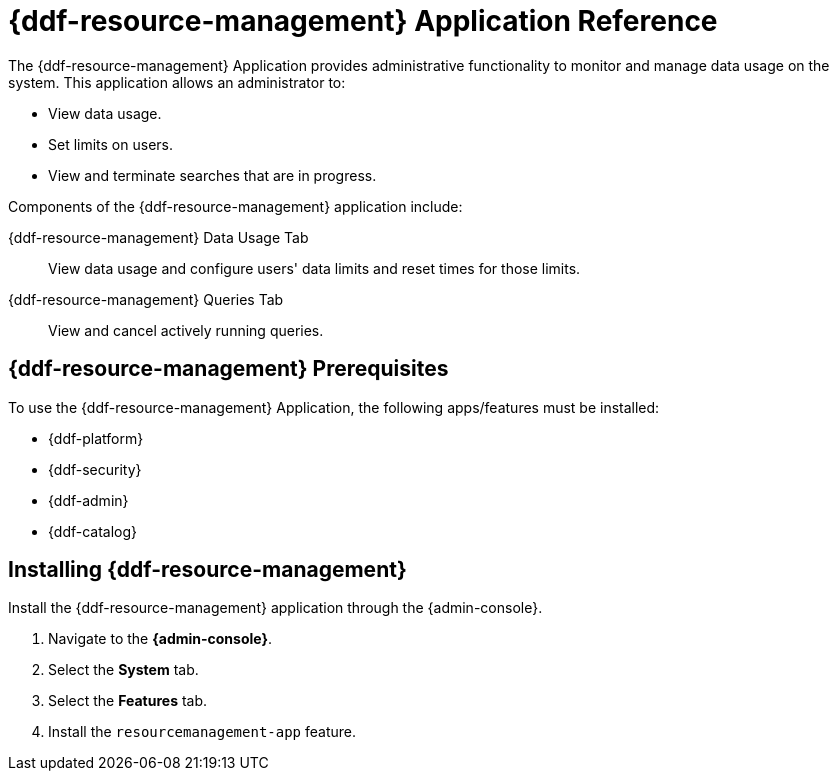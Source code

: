 :title: {ddf-resource-management}
:status: published
:type: applicationReference
:summary: Provides administrative functionality to monitor and manage data usage on the system.
:order: 08

= {ddf-resource-management} Application Reference

The {ddf-resource-management} Application provides administrative functionality to monitor and manage data usage on the system.
This application allows an administrator to:

* View data usage.
* Set limits on users.
* View and terminate searches that are in progress.

Components of the {ddf-resource-management} application include:

{ddf-resource-management} Data Usage Tab:: View data usage and configure users' data limits and reset times for those limits.

{ddf-resource-management} Queries Tab:: View and cancel actively running queries.

== {ddf-resource-management} Prerequisites

To use the {ddf-resource-management} Application, the following apps/features must be installed:

* {ddf-platform}
* {ddf-security}
* {ddf-admin}
* {ddf-catalog}

== Installing {ddf-resource-management}

Install the {ddf-resource-management} application through the {admin-console}.

. Navigate to the *{admin-console}*.
. Select the *System* tab.
. Select the *Features* tab.
. Install the `resourcemanagement-app` feature.

